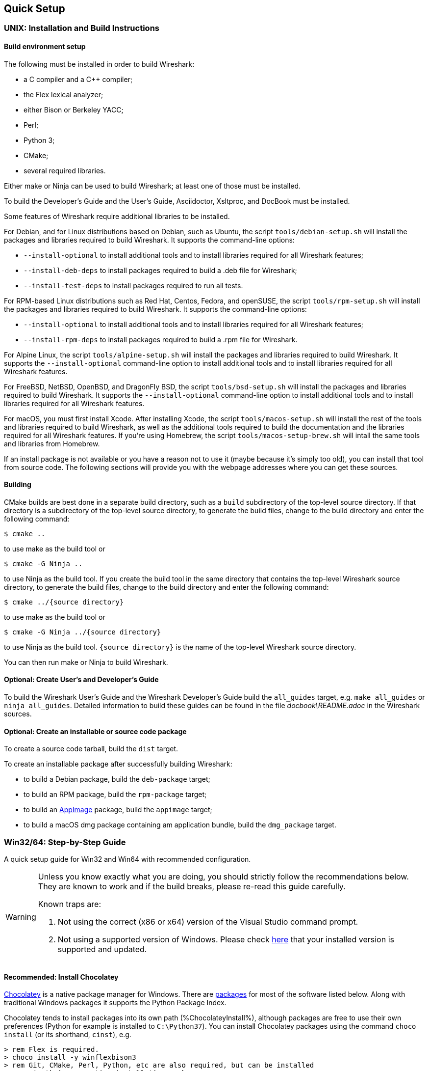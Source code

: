 // WSDG Chapter Setup

[[ChapterSetup]]

== Quick Setup

[[ChSetupUNIX]]

=== UNIX: Installation and Build Instructions

[[ChSetupUNIXBuildEnvironmentSetup]]

==== Build environment setup

The following must be installed in order to build Wireshark:

* a C compiler and a C++ compiler;
* the Flex lexical analyzer;
* either Bison or Berkeley YACC;
* Perl;
* Python 3;
* CMake;
* several required libraries.

Either make or Ninja can be used to build Wireshark; at least one of
those must be installed.

To build the Developer's Guide and the User's Guide, Asciidoctor,
Xsltproc, and DocBook must be installed.

Some features of Wireshark require additional libraries to be installed.

For Debian, and for Linux distributions based on Debian, such as Ubuntu,
the script `tools/debian-setup.sh` will install the packages and
libraries required to build Wireshark.  It supports the command-line
options:

* `--install-optional` to install additional tools and to install
libraries required for all Wireshark features;
* `--install-deb-deps` to install packages required to build a .deb file
for Wireshark;
* `--install-test-deps` to install packages required to run all tests.

For RPM-based Linux distributions such as Red Hat, Centos, Fedora, and
openSUSE, the script `tools/rpm-setup.sh` will install the packages and
libraries required to build Wireshark.  It supports the command-line
options:

* `--install-optional` to install additional tools and to install
libraries required for all Wireshark features;
* `--install-rpm-deps` to install packages required to build a .rpm file
for Wireshark.

For Alpine Linux, the script `tools/alpine-setup.sh` will install the
packages and libraries required to build Wireshark.  It supports the
`--install-optional` command-line option to install additional tools and
to install libraries required for all Wireshark features.

For FreeBSD, NetBSD, OpenBSD, and DragonFly BSD, the script
`tools/bsd-setup.sh` will install the packages and libraries required to
build Wireshark.  It supports the `--install-optional` command-line
option to install additional tools and to install libraries required for
all Wireshark features.

For macOS, you must first install Xcode.  After installing Xcode, the
script `tools/macos-setup.sh` will install the rest of the tools and
libraries required to build Wireshark, as well as the additional tools
required to build the documentation and the libraries required for all
Wireshark features.  If you're using Homebrew, the script
`tools/macos-setup-brew.sh` will intall the same tools and libraries
from Homebrew.

If an install package is not available or you have a
reason not to use it (maybe because it’s simply too old), you
can install that tool from source code. The following sections
will provide you with the webpage addresses where you can get
these sources.

[[ChSetupUNIXBuild]]

==== Building

CMake builds are best done in a separate build directory, such as a
`build` subdirectory of the top-level source directory.  If that
directory is a subdirectory of the top-level source directory, to
generate the build files, change to the build directory and enter the
following command:

----
$ cmake ..
----

to use make as the build tool or

----
$ cmake -G Ninja ..
----

to use Ninja as the build tool.  If you create the build tool in the
same directory that contains the top-level Wireshark source directory,
to generate the build files, change to the build directory and enter the
following command:

----
$ cmake ../{source directory}
----

to use make as the build tool or

----
$ cmake -G Ninja ../{source directory}
----

to use Ninja as the build tool.  `{source directory}` is the name of the
top-level Wireshark source directory.

You can then run make or Ninja to build Wireshark.

==== Optional: Create User’s and Developer’s Guide

To build the Wireshark User's Guide and the Wireshark Developer's Guide
build the `all_guides` target, e.g.  `make all_guides` or `ninja
all_guides`.  Detailed information to build these guides can be found in
the file _docbook\README.adoc_ in the Wireshark sources.

==== Optional: Create an installable or source code package

To create a source code tarball, build the `dist` target.

To create an installable package after successfully building Wireshark:

* to build a Debian package, build the `deb-package` target;
* to build an RPM package, build the `rpm-package` target;
* to build an https://appimage.org[AppImage] package, build the
`appimage` target;
* to build a macOS dmg package containing am application bundle, build
the `dmg_package` target.

[[ChSetupWin32]]

=== Win32/64: Step-by-Step Guide

A quick setup guide for Win32 and Win64 with recommended
configuration.

[WARNING]
====
Unless you know exactly what you are doing, you
should strictly follow the recommendations below. They are known to work
and if the build breaks, please re-read this guide carefully.

Known traps are:

. Not using the correct (x86 or x64) version of the Visual Studio command prompt.

. Not using a supported version of Windows. Please check
  https://support.microsoft.com/en-gb/help/13853/windows-lifecycle-fact-sheet[here]
  that your installed version is supported and updated.

====

[[ChSetupChocolatey]]

==== Recommended: Install Chocolatey

https://chocolatey.org/[Chocolatey] is a native package manager for
Windows. There are https://chocolatey.org/packages[packages] for most of
the software listed below. Along with traditional Windows packages it
supports the Python Package Index.

Chocolatey tends to install packages into its own path (%ChocolateyInstall%),
although packages are free to use their own preferences (Python for example is
installed to `C:\Python37`). You can install Chocolatey packages using the
command `choco install` (or its shorthand, `cinst`), e.g.

[source,cmd]
----
> rem Flex is required.
> choco install -y winflexbison3
> rem Git, CMake, Perl, Python, etc are also required, but can be installed
> rem via their respective installation packages.
> choco install -y git cmake strawberryperl python3
----


[[ChSetupMSVC]]

==== Install Microsoft Visual Studio

https://visualstudio.microsoft.com/thank-you-downloading-visual-studio/?sku=Community&rel=16[Download] and install “Microsoft Visual Studio 2019 Community Edition”.
This is a small utility that downloads all the other required parts (which are quite large).

Check the checkbox for “Desktop development with {cpp}” and then uncheck
all the optional components other than the “V{cpp} 2019” item with the
“latest ... tools”, the “Windows 10 SDK”, and the “Visual {cpp} tools for
CMake” (unless you want to use them for purposes other than Wireshark).

You can use Chocolatey to install Visual Studio, using the Visual Studio
Community and Native Desktop workload packages.

----
PS$> choco install -y visualstudio2019community visualstudio2019-workload-nativedesktop
----

You can use other Microsoft C compiler variants, but VS2019 is used to
build the development releases and is the preferred option. It’s
possible to compile Wireshark with a wide range of Microsoft C compiler
variants. For details see <<ChToolsMSChain>>.

You may have to do this as Administrator.

Compiling with gcc or Clang is not recommended and will
certainly not work (at least not without a lot of advanced
tweaking). For further details on this topic, see
<<ChToolsGNUChain>>. This may change in future as releases
of Visual Studio add more cross-platform support.

// XXX - mention the compiler and PSDK web installers -
// which significantly reduce download size - and find out the
// required components

Why is this recommended?
While this is a huge download, the Community Editions of Visual Studio are free (as in beer) and include the Visual Studio integrated debugger.
Visual Studio 2019 is also used to create official Wireshark builds, so it will likely have fewer development-related problems.

[[ChSetupQt]]

==== Install Qt

The main Wireshark application uses the Qt windowing toolkit. To install
Qt, go to the https://www.qt.io/download[“Download Qt” page], select “Go
open source”, download the *Qt Online Installer for Windows* from the Qt
Project and select, for the desired Qt version, a component that matches
your target system and compiler. For example, at the time of this
writing the Qt {qt-lts-version}.2 “msvc2019 64-bit” component is used to
build the official 64-bit packages. The “Qt Debug Information Files”
component contains PDB files which can be used for debugging. You can
deselect all of the other the components such as “Qt Charts” or “Android
xxxx” as they aren’t required.

Note that installation of separate Qt components are required for 32 bit
and 64 bit builds, e.g. “msvc2019 32-bit” and “msvc2019 64-bit”. The
environment variable `QT5_BASE_DIR` should be set as appropriate for your
environment and should point to the Qt directory that contains the bin
directory, e.g. _C:\Qt{backslash}{qt-lts-version}.2\msvc2019_64_

The Qt maintenance tool (_C:\Qt\MaintenanceTool.exe_) can be used to
upgrade Qt to newer versions.

[[ChSetupPython]]

==== Install Python

Get a Python 3.x installer from https://python.org/download/[] and
install Python into the default location (_C:\Python37_).

Alternatively you can install Python using Chocolatey:

----
PS$> choco install -y python3
----

Chocolatey installs Python in _C:\Python37_ by default.

==== Install Perl

Get a Perl installer from http://strawberryperl.com/ or
https://www.activestate.com/ and install Perl into the default location.

Alternatively you can install Perl using Chocolatey:

----
PS$> choco install -y strawberryperl
# ...or...
PS$> choco install -y activeperl
----

[[ChSetupGit]]

==== Install Git

Please note that the following is not required to build Wireshark but can be
quite helpful when working with the sources.

Working with the Git source repositories is highly recommended, as described in
<<ChSrcObtain>>. It is much easier to update a personal source tree (local repository) with Git
rather than downloading a zip file and merging new sources into a personal
source tree by hand. It also makes first-time setup easy and enables the
Wireshark build process to determine your current source code revision.

There are several ways in which Git can be installed. Most packages are
available at the URLs below or via https://chocolatey.org/[Chocolatey].
Note that many of the GUI interfaces depend on the command line version.

If installing the Windows version of git select the
_Use Git from the Windows Command Prompt_ (in chocolatey the _/GitOnlyOnPath_
option).  Do *not* select the _Use Git and optional Unix tools from the Windows Command Prompt_
option (in chocolatey the _/GitAndUnixToolsOnPath_ option).

===== The Official Windows Installer

The official command-line installer is available at https://git-scm.com/download/win.

===== Git Extensions

Git Extensions is a native Windows graphical Git client for
Windows.  You can download the installer from
https://github.com/gitextensions/gitextensions/releases/latest.

===== TortoiseGit

TortoiseGit is a native Windows graphical Git
similar to TortoiseSVN. You can download the installer from
https://tortoisegit.org/download/.

===== Command Line client via Chocolatey

The command line client can be installed (and updated) using Chocolatey:
----
PS$> choco install -y git
----

===== Others

A list of other GUI interfaces for Git can be found at
https://git-scm.com/downloads/guis


[[ChSetupCMake]]

==== Install CMake

Get the CMake installer from https://cmake.org/download/[] and install CMake into
the default location.  Ensure the directory containing cmake.exe is added to your path.

Alternatively you can install CMake using Chocolatey:

----
PS$> choco install -y cmake
----

Chocolatey ensures cmake.exe is on your path.

[[ChSetupAsciidoctor]]

==== Install Asciidoctor, Xsltproc, And DocBook

https://asciidoctor.org/[Asciidoctor] can be run directly as a Ruby script or via a Java wrapper (AsciidoctorJ).
It is used in conjunction with Xsltproc and DocBook to generate the documentation you're reading and the User’s Guide.

You can install AsciidoctorJ, Xsltproc, and DocBook using Chocolatey.
AsciidoctorJ requires a Java runtime and there are https://en.wikipedia.org/wiki/List_of_Java_virtual_machines[many to choose from].
Chocolatey doesn't support alternative package dependencies at the present time, including dependencies on Java.
As a result, installing the asciidoctorj package won't automatically install a Java runtime -- you must install one separately.

----
PS$> choco install -y <your favorite Java runtime>
PS$> choco install -y asciidoctorj xsltproc docbook-bundle
----

Chocolatey ensures that asciidoctorj.exe and xsltproc.exe is on your
path and that xsltproc uses the DocBook catalog.

==== Install winflexbison

Get the winFlexBison installer from https://sourceforge.net/projects/winflexbison/
and install into the default location. Ensure the directory containing win_flex.exe
and win_bison.exe is on your path.

Alternatively you can install Winflexbison using Chocolatey:

----
PS$> choco install -y winflexbison3
----

Chocolatey ensures win_flex.exe is on your path.

==== Install and Prepare Sources

[TIP]
.Make sure everything works
====
It’s a good idea to make sure Wireshark compiles and runs at least once before
you start hacking the Wireshark sources for your own project. This example uses
Git Extensions but any other Git client should work as well.
====

// XXX -

*Download sources* Download Wireshark sources into
_C:\Development\wireshark_ using either the command line or Git Extensions:

Using the command line:

----
>cd C:\Development
>git clone https://gitlab.com/wireshark/wireshark.git
----

Using Git extensions:

. Open the Git Extensions application. By default Git Extensions
   will show a validation checklist at startup. If anything needs to
   be fixed do so now. You can bring up the checklist at any time
   via menu:Tools[Settings].

. In the main screen select _Clone repository_. Fill in the following:
+
Repository to clone: *`https://gitlab.com/wireshark/wireshark.git`*
+
Destination: Your top-level development directory, e.g. _C:\Development_.
+
Subdirectory to create: Anything you’d like. Usually _wireshark_.
+
[TIP]
.Check your paths
====
Make sure your repository path doesn't contain spaces.
====

. Click the btn:[Clone] button. Git Extensions should start cloning the
  Wireshark repository.

[[ChSetupPrepareCommandCom]]

==== Open a Visual Studio Command Prompt

From the Start Menu (or Start Screen), navigate to the “Visual Studio 2019” folder and choose the https://docs.microsoft.com/en-us/cpp/build/building-on-the-command-line?view=vs-2019#developer_command_prompt_shortcuts[Command Prompt] appropriate for the build you wish to make, e.g. “x64 Native Tools Command Prompt for VS 2019” for a 64-bit version or “x86 Native Tools Command Prompt for VS 2019” for a 32-bit version.
Depending on your version of Windows the Command Prompt list might be directly under “Visual Studio 2019” or you might have to dig for it under multiple folders, e.g. menu:Visual Studio 2019[Visual Studio Tools,Windows Desktop Command Prompts].

You can set up a build environment in your own command prompt by running the appropriate `vcvars__ARCHITECTURE__.bat` command.
See https://docs.microsoft.com/en-us/cpp/build/building-on-the-command-line?view=vs-2019#use-the-developer-tools-in-an-existing-command-window[Use the Microsoft C++ toolset from the command line] for details.

[TIP]
.Pin the items to the Task Bar
====
Pin the Command Prompt you use to the Task Bar for easy access.
====

All subsequent operations take place in this Command Prompt window.

. Set environment variables to control the build.
+
--
Set the following environment variables, using paths and values suitable for your installation:

[subs="attributes+"]
----
> rem Let CMake determine the library download directory name under
> rem WIRESHARK_BASE_DIR or set it explicitly by using WIRESHARK_LIB_DIR.
> rem Set *one* of these.
> set WIRESHARK_BASE_DIR=C:\Development
> rem set WIRESHARK_LIB_DIR=c:\wireshark-win64-libs
> rem Set the Qt installation directory
> set QT5_BASE_DIR=C:\Qt{backslash}{qt-lts-version}.2\msvc2019_64
> rem Append a custom string to the package version. Optional.
> set WIRESHARK_VERSION_EXTRA=-YourExtraVersionInfo
----

Setting these variables could be added to a batch file to be run after you open
the Visual Studio Tools Command Prompt.

[TIP]
.Use Qt’s LTS branch
====
We recommend using the most recent “long term support” branch of Qt5 to
compile Wireshark on Windows. At the time of writing this is Qt
{qt-lts-version}.
====

--

. Create and change to the correct build directory.  CMake is best used in an out-of-tree build configuration
where the build is done in a separate directory to the source tree, leaving the source tree in a pristine
state.  32 and 64 bit builds require a separate build directory.  Create (if required) and change to the appropriate
build directory.
+
--
----
> mkdir C:\Development\wsbuild64
> cd C:\Development\wsbuild64
----
to create and jump into the build directory.

The build directory can be deleted at any time and the build files regenerated as detailed in <<ChWin32Generate>>.
--

[[ChWin32Generate]]

==== Generate the build files

CMake is used to process the CMakeLists.txt files in the source tree and produce build files appropriate
for your system.

You can generate Visual Studio solution files to build either from within Visual Studio, or from the command
line with MSBuild.  CMake can also generate other build types but they aren't supported.

The initial generation step is only required the first time a build directory is created.  Subsequent
builds will regenerate the build files as required.

If you've closed the Visual Studio Command Prompt <<ChSetupPrepareCommandCom,prepare>> it again.

To generate the build files enter the following at the Visual Studio command prompt:
----
> cmake -G "Visual Studio 16 2019" -A Win32 ..\wireshark
----

Adjusting the paths as required to Python and the Wireshark source tree.
To use a different generator modify the `-G` parameter. `cmake -G` lists
all the CMake supported generators, but only Visual Studio is supported
for Wireshark builds.

To build an x64 version, specify it as the architecture,
e.g. `-G "Visual Studio 16 2019" -A x64`:

----
> cmake -G "Visual Studio 16 2019" -A x64 ..\wireshark
----

The CMake generation process will download the required 3rd party libraries (apart from Qt)
as required, then test each library for usability before generating the build files.

At the end of the CMake generation process the following should be displayed:
----
-- Configuring done
-- Generating done
-- Build files have been written to: C:/Development/wsbuild64
----

If you get any other output, there is an issue in your environment that must be rectified before building.
Check the parameters passed to CMake, especially the `-G` option and the path to the Wireshark sources and
the environment variables `WIRESHARK_BASE_DIR` and `QT5_BASE_DIR`.

[[ChWin32Build]]

==== Build Wireshark

Now it’s time to build Wireshark!

. If you've closed the Visual Studio Command Prompt <<ChSetupPrepareCommandCom,prepare>> it again.

. Run
+
--
----
> msbuild /m /p:Configuration=RelWithDebInfo Wireshark.sln
----
to build Wireshark.
--

. Wait for Wireshark to compile. This will take a while, and there will be a lot of text output in the command prompt window

. Run _C:\Development\wsbuild64\run\RelWithDebInfo\Wireshark.exe_ and make sure it starts.

. Open menu:Help[About]. If it shows your "private" program
version, e.g.: Version {wireshark-version}-myprotocol123
congratulations! You have compiled your own version of Wireshark!

You may also open the Wireshark solution file (_Wireshark.sln_) in the Visual Studio IDE and build there.

TIP: If compilation fails for suspicious reasons after you changed some source
files try to clean the build files by running `msbuild /m /p:Configuration=RelWithDebInfo Wireshark.sln /t:Clean`
and then building the solution again.

The build files produced by CMake will regenerate themselves if required by changes in the source tree.

==== Debug Environment Setup

You can debug using the Visual Studio Debugger or WinDbg.  See the section
on using the <<ChToolsDebugger, Debugger Tools>>.

==== Optional: Create User’s and Developer’s Guide

To build the Wireshark User's Guide and the Wireshark Developer's Guide
build the `all_guides` target, e.g.  `msbuild all_guides.vcxproj`.
Detailed information to build these guides can be found in the file
_docbook\README.adoc_ in the Wireshark sources.

==== Optional: Create a Wireshark Installer

Note: You should have successfully built Wireshark
before doing the following.

If you want to build your own
_Wireshark-win32-{wireshark-version}-myprotocol123.exe_, you'll need
NSIS. You can download it from http://nsis.sourceforge.net[].

Note that the 32-bit version of NSIS will work for both 32-bit and
64-bit versions of Wireshark. NSIS v3 is required.

If you've closed the Visual Studio Command Prompt <<ChSetupPrepareCommandCom,prepare>> it again.

Run

----
> msbuild /m /p:Configuration=RelWithDebInfo nsis_package_prep.vcxproj
> msbuild /m /p:Configuration=RelWithDebInfo nsis_package.vcxproj
----

to build a Wireshark installer. If you sign your executables you should do
so between the “nsis_package_prep” and “nsis_package” steps.

Run

----
> packaging\nsis\wireshark-win64-{wireshark-version}-myprotocol123.exe
----

to test your new installer. It’s a good idea to test on a different
machine than the developer machine. Note that if you've built an x86
version, the installer name will contain “win32”.
